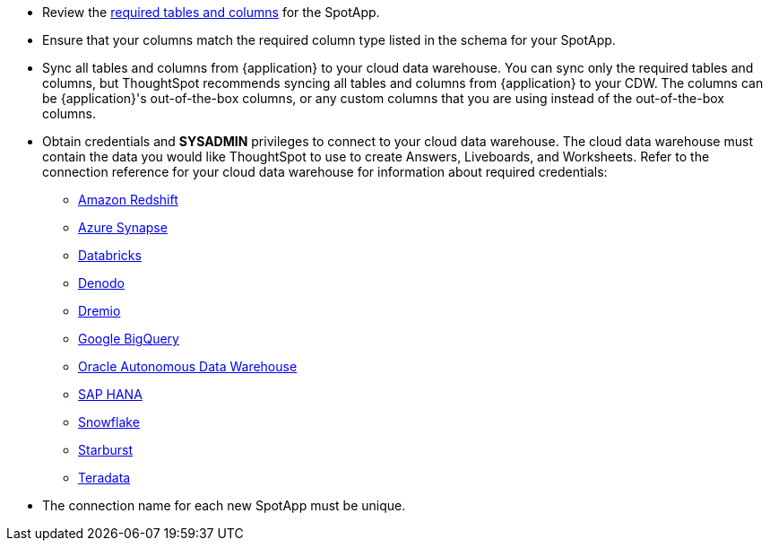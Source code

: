 * Review the <<schema,required tables and columns>> for the SpotApp.
* Ensure that your columns match the required column type listed in the schema for your SpotApp.
* Sync all tables and columns from {application} to your cloud data warehouse. You can sync only the required tables and columns, but ThoughtSpot recommends syncing all tables and columns from {application} to your CDW. The columns can be {application}'s out-of-the-box columns, or any custom columns that you are using instead of the out-of-the-box columns.
* Obtain credentials and *SYSADMIN* privileges to connect to your cloud data warehouse. The cloud data warehouse must contain the data you would like ThoughtSpot to use to create Answers, Liveboards, and Worksheets. Refer to the connection reference for your cloud data warehouse for information about required credentials:
+
- xref:connections-redshift-reference.adoc[Amazon Redshift]
- xref:connections-synapse-reference.adoc[Azure Synapse]
- xref:connections-databricks-reference.adoc[Databricks]
- xref:connections-denodo-reference.adoc[Denodo]
- xref:connections-dremio-reference.adoc[Dremio]
- xref:connections-gbq-reference.adoc[Google BigQuery]
- xref:connections-adw-reference.adoc[Oracle Autonomous Data Warehouse]
- xref:connections-hana-reference.adoc[SAP HANA]
- xref:connections-snowflake-reference.adoc[Snowflake]
- xref:connections-starburst-reference.adoc[Starburst]
- xref:connections-teradata-reference.adoc[Teradata]
* The connection name for each new SpotApp must be unique.